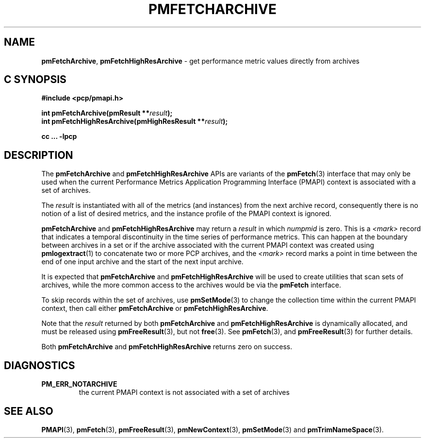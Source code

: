 '\"macro stdmacro
.\"
.\" Copyright (c) 2016,2022 Red Hat.
.\" Copyright (c) 2000-2004 Silicon Graphics, Inc.  All Rights Reserved.
.\"
.\" This program is free software; you can redistribute it and/or modify it
.\" under the terms of the GNU General Public License as published by the
.\" Free Software Foundation; either version 2 of the License, or (at your
.\" option) any later version.
.\"
.\" This program is distributed in the hope that it will be useful, but
.\" WITHOUT ANY WARRANTY; without even the implied warranty of MERCHANTABILITY
.\" or FITNESS FOR A PARTICULAR PURPOSE.  See the GNU General Public License
.\" for more details.
.\"
.\"
.TH PMFETCHARCHIVE 3 "PCP" "Performance Co-Pilot"
.SH NAME
\f3pmFetchArchive\f1,
\f3pmFetchHighResArchive\f1 \- get performance metric values directly from archives
.SH "C SYNOPSIS"
.ft 3
.ad l
.hy 0
#include <pcp/pmapi.h>
.sp
int pmFetchArchive(pmResult **\fIresult\fP);
.br
int pmFetchHighResArchive(pmHighResResult **\fIresult\fP);
.sp
cc ... \-lpcp
.hy
.ad
.ft 1
.SH DESCRIPTION
The
.B pmFetchArchive
and
.B pmFetchHighResArchive
APIs are variants of the
.BR pmFetch (3)
interface that may only be used when the current
Performance Metrics Application Programming Interface (PMAPI)
context is associated with a set of archives.
.PP
The
.I result
is instantiated with all of the metrics (and instances)
from the next archive record,
consequently there is no notion of a list of desired metrics,
and the instance profile of the PMAPI context is ignored.
.PP
.B pmFetchArchive
and
.B pmFetchHighResArchive
may return a
.I result
in which
.I numpmid
is zero.
This is a
.I <mark>
record that indicates a temporal discontinuity in the time series
of performance metrics.
This can happen at the boundary between archives in a set or if
the archive associated with the current PMAPI context was created
using
.BR pmlogextract (1)
to concatenate two or more PCP archives, and the
.I <mark>
record marks a point in time between the end of one input archive and
the start of the next input archive.
.PP
It is expected that
.B pmFetchArchive
and
.B pmFetchHighResArchive
will be used to create utilities that scan sets of archives,
while the more common access to the archives would be via the
.B pmFetch
interface.
.PP
To skip records within the set of archives, use
.BR pmSetMode (3)
to change the collection time within the current
PMAPI context, then call either
.B pmFetchArchive
or
.BR pmFetchHighResArchive .
.PP
Note that the
.I result
returned by both
.B pmFetchArchive
and
.B pmFetchHighResArchive
is dynamically allocated, and
must be released using
.BR pmFreeResult (3),
but not
.BR free (3).
See
.BR pmFetch (3),
and
.BR pmFreeResult (3)
for further details.
.PP
Both
.B pmFetchArchive
and
.B pmFetchHighResArchive
returns zero on success.
.SH DIAGNOSTICS
.IP \f3PM_ERR_NOTARCHIVE\f1
the current PMAPI context is not associated with a set of archives
.SH SEE ALSO
.BR PMAPI (3),
.BR pmFetch (3),
.BR pmFreeResult (3),
.BR pmNewContext (3),
.BR pmSetMode (3)
and
.BR pmTrimNameSpace (3).
